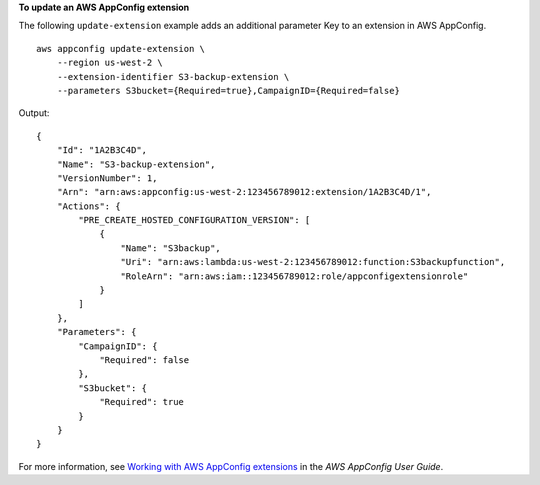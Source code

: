 **To update an AWS AppConfig extension**

The following ``update-extension`` example adds an additional parameter Key to an extension in AWS AppConfig. ::

    aws appconfig update-extension \
        --region us-west-2 \
        --extension-identifier S3-backup-extension \
        --parameters S3bucket={Required=true},CampaignID={Required=false}

Output::

    {
        "Id": "1A2B3C4D",
        "Name": "S3-backup-extension",
        "VersionNumber": 1,
        "Arn": "arn:aws:appconfig:us-west-2:123456789012:extension/1A2B3C4D/1",
        "Actions": {
            "PRE_CREATE_HOSTED_CONFIGURATION_VERSION": [
                {
                    "Name": "S3backup",
                    "Uri": "arn:aws:lambda:us-west-2:123456789012:function:S3backupfunction",
                    "RoleArn": "arn:aws:iam::123456789012:role/appconfigextensionrole"
                }
            ]
        },
        "Parameters": {
            "CampaignID": {
                "Required": false
            },
            "S3bucket": {
                "Required": true
            }
        }
    }

For more information, see `Working with AWS AppConfig extensions <https://docs.aws.amazon.com/appconfig/latest/userguide/working-with-appconfig-extensions.html>`__ in the *AWS AppConfig User Guide*.
